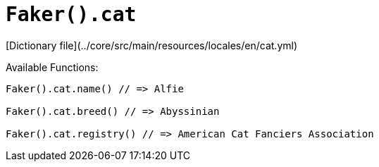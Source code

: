# `Faker().cat`

[Dictionary file](../core/src/main/resources/locales/en/cat.yml)

Available Functions:  
```kotlin
Faker().cat.name() // => Alfie

Faker().cat.breed() // => Abyssinian

Faker().cat.registry() // => American Cat Fanciers Association
```
